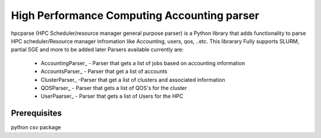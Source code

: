 High Performance Computing Accounting parser
============================================

hpcparse (HPC Scheduler/resource manager general purpose parser) is a Python library that adds functionality to parse HPC scheduler/Resource manager
infromation like Accounting, users, qos, ..etc. This librarary Fully supports SLURM, partial SGE and more to be added later
Parsers available currently are:

    * AccountingParser_ - Parser that gets a list of jobs based on accounting information
    * AccountsParser_ - Parser that get a list of accounts
    * ClusterParser_ -Parser that get a list of clusters and associated information
    * QOSParser_ - Parser that gets a list of QOS's for the cluster
    * UserPaarser_ - Parser that gets a list of Users for the HPC

Prerequisites
^^^^^^^^^^^^^
python csv package
